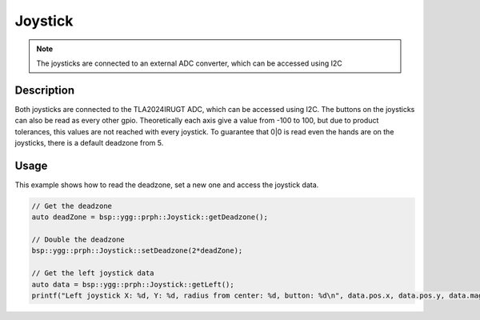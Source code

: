 Joystick
========

.. note::
    The joysticks are connected to an external ADC converter, which can be accessed using I2C

.. seealso::
    * `TLA2024IRUGT Datasheet <_static/datasheets/yggdrasil/TLA2024IRUGT.pdf>`_ 

Description
-----------

Both joysticks are connected to the TLA2024IRUGT ADC, which can be accessed using I2C. The buttons on the joysticks
can also be read as every other gpio. 
Theoretically each axis give a value from -100 to 100, but due to product tolerances, this values are not reached with every joystick.
To guarantee that 0|0 is read even the hands are on the joysticks, there is a default deadzone from 5.  


Usage
-----

This example shows how to read the deadzone, set a new one and access the joystick data.

.. code-block:: cpp

    // Get the deadzone 
    auto deadZone = bsp::ygg::prph::Joystick::getDeadzone();

    // Double the deadzone
    bsp::ygg::prph::Joystick::setDeadzone(2*deadZone);

    // Get the left joystick data
    auto data = bsp::ygg::prph::Joystick::getLeft();
    printf("Left joystick X: %d, Y: %d, radius from center: %d, button: %d\n", data.pos.x, data.pos.y, data.mag, data.pressed);


